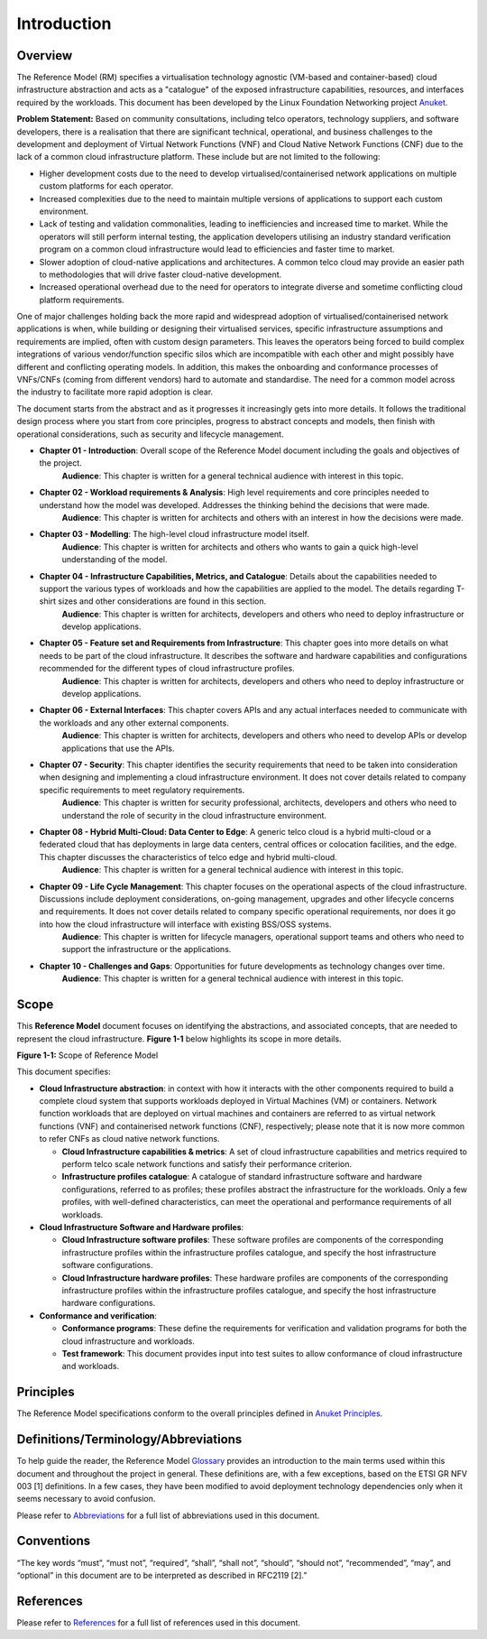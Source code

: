 Introduction
============

Overview
--------

The Reference Model (RM) specifies a virtualisation technology agnostic (VM-based and container-based) cloud infrastructure abstraction and acts as a "catalogue" of the exposed infrastructure capabilities, resources, and interfaces required by the workloads. This document has been developed by the Linux Foundation Networking project `Anuket <../../common/chapter00.md>`__.

**Problem Statement:** Based on community consultations, including telco operators, technology suppliers, and software developers, there is a realisation that there are significant technical, operational, and business challenges to the development and deployment of Virtual Network Functions (VNF) and Cloud Native Network Functions (CNF) due to the lack of a common cloud infrastructure platform. These include but are not limited to the following:

-  Higher development costs due to the need to develop virtualised/containerised network applications on multiple custom platforms for each operator.
-  Increased complexities due to the need to maintain multiple versions of applications to support each custom environment.
-  Lack of testing and validation commonalities, leading to inefficiencies and increased time to market. While the operators will still perform internal testing, the application developers utilising an industry standard verification program on a common cloud infrastructure would lead to efficiencies and faster time to market.
-  Slower adoption of cloud-native applications and architectures. A common telco cloud may provide an easier path to methodologies that will drive faster cloud-native development.
-  Increased operational overhead due to the need for operators to integrate diverse and sometime conflicting cloud platform requirements.

One of major challenges holding back the more rapid and widespread adoption of virtualised/containerised network applications is when, while building or designing their virtualised services, specific infrastructure assumptions and requirements are implied, often with custom design parameters. This leaves the operators being forced to build complex integrations of various vendor/function specific silos which are incompatible with each other and might possibly have different and conflicting operating models. In addition, this makes the onboarding and conformance processes of VNFs/CNFs (coming from different vendors) hard to automate and standardise. The need for a common model across the industry to facilitate more rapid adoption is clear.

The document starts from the abstract and as it progresses it increasingly gets into more details. It follows the traditional design process where you start from core principles, progress to abstract concepts and models, then finish with operational considerations, such as security and lifecycle management.

-  **Chapter 01 - Introduction**: Overall scope of the Reference Model document including the goals and objectives of the project.
      **Audience**: This chapter is written for a general technical audience with interest in this topic.

-  **Chapter 02 - Workload requirements & Analysis**: High level requirements and core principles needed to understand how the model was developed. Addresses the thinking behind the decisions that were made.
      **Audience**: This chapter is written for architects and others with an interest in how the decisions were made.

-  **Chapter 03 - Modelling**: The high-level cloud infrastructure model itself.
      **Audience**: This chapter is written for architects and others who wants to gain a quick high-level understanding of the model.

-  **Chapter 04 - Infrastructure Capabilities, Metrics, and Catalogue**: Details about the capabilities needed to support the various types of workloads and how the capabilities are applied to the model. The details regarding T-shirt sizes and other considerations are found in this section.
      **Audience**: This chapter is written for architects, developers and others who need to deploy infrastructure or develop applications.

-  **Chapter 05 - Feature set and Requirements from Infrastructure**: This chapter goes into more details on what needs to be part of the cloud infrastructure. It describes the software and hardware capabilities and configurations recommended for the different types of cloud infrastructure profiles.
      **Audience**: This chapter is written for architects, developers and others who need to deploy infrastructure or develop applications.

-  **Chapter 06 - External Interfaces**: This chapter covers APIs and any actual interfaces needed to communicate with the workloads and any other external components.
      **Audience**: This chapter is written for architects, developers and others who need to develop APIs or develop applications that use the APIs.

-  **Chapter 07 - Security**: This chapter identifies the security requirements that need to be taken into consideration when designing and implementing a cloud infrastructure environment. It does not cover details related to company specific requirements to meet regulatory requirements.
      **Audience**: This chapter is written for security professional, architects, developers and others who need to understand the role of security in the cloud infrastructure environment.

-  **Chapter 08 - Hybrid Multi-Cloud: Data Center to Edge**: A generic telco cloud is a hybrid multi-cloud or a federated cloud that has deployments in large data centers, central offices or colocation facilities, and the edge. This chapter discusses the characteristics of telco edge and hybrid multi-cloud.
      **Audience**: This chapter is written for a general technical audience with interest in this topic.

-  **Chapter 09 - Life Cycle Management**: This chapter focuses on the operational aspects of the cloud infrastructure. Discussions include deployment considerations, on-going management, upgrades and other lifecycle concerns and requirements. It does not cover details related to company specific operational requirements, nor does it go into how the cloud infrastructure will interface with existing BSS/OSS systems.
      **Audience**: This chapter is written for lifecycle managers, operational support teams and others who need to support the infrastructure or the applications.

-  **Chapter 10 - Challenges and Gaps**: Opportunities for future developments as technology changes over time.
      **Audience**: This chapter is written for a general technical audience with interest in this topic.

Scope
-----

This **Reference Model** document focuses on identifying the abstractions, and associated concepts, that are needed to represent the cloud infrastructure. **Figure 1-1** below highlights its scope in more details.

.. image:: ../figures/ch01_scope.png
   :alt: "Figure 1-1: Scope of Reference Model"

**Figure 1-1:** Scope of Reference Model

This document specifies:

-  **Cloud Infrastructure abstraction**: in context with how it interacts with the other components required to build a complete cloud system that supports workloads deployed in Virtual Machines (VM) or containers. Network function workloads that are deployed on virtual machines and containers are referred to as virtual network functions (VNF) and containerised network functions (CNF), respectively; please note that it is now more common to refer CNFs as cloud native network functions.

   -  **Cloud Infrastructure capabilities & metrics**: A set of cloud infrastructure capabilities and metrics required to perform telco scale network functions and satisfy their performance criterion.
   -  **Infrastructure profiles catalogue**: A catalogue of standard infrastructure software and hardware configurations, referred to as profiles; these profiles abstract the infrastructure for the workloads. Only a few profiles, with well-defined characteristics, can meet the operational and performance requirements of all workloads.

-  **Cloud Infrastructure Software and Hardware profiles**:

   -  **Cloud Infrastructure software profiles**: These software profiles are components of the corresponding infrastructure profiles within the infrastructure profiles catalogue, and specify the host infrastructure software configurations.
   -  **Cloud Infrastructure hardware profiles**: These hardware profiles are components of the corresponding infrastructure profiles within the infrastructure profiles catalogue, and specify the host infrastructure hardware configurations.

-  **Conformance and verification**:

   -  **Conformance programs**: These define the requirements for verification and validation programs for both the cloud infrastructure and workloads.
   -  **Test framework**: This document provides input into test suites to allow conformance of cloud infrastructure and workloads.

Principles
----------

The Reference Model specifications conform to the overall principles defined in `Anuket Principles <../../common/chapter00.md#2.0>`__.

Definitions/Terminology/Abbreviations
-------------------------------------

To help guide the reader, the Reference Model `Glossary <../../common/glossary.md>`__ provides an introduction to the main terms used within this document and throughout the project in general. These definitions are, with a few exceptions, based on the ETSI GR NFV 003 [1] definitions. In a few cases, they have been modified to avoid deployment technology dependencies only when it seems necessary to avoid confusion.

Please refer to `Abbreviations <../../common/abbreviations.md>`__ for a full list of abbreviations used in this document.

Conventions
-----------

“The key words “must”, “must not”, “required”, “shall”, “shall not”, “should”, “should not”, “recommended”, “may”, and “optional” in this document are to be interpreted as described in RFC2119 [2].”

References
----------

Please refer to `References <../../common/references.md>`__ for a full list of references used in this document.

